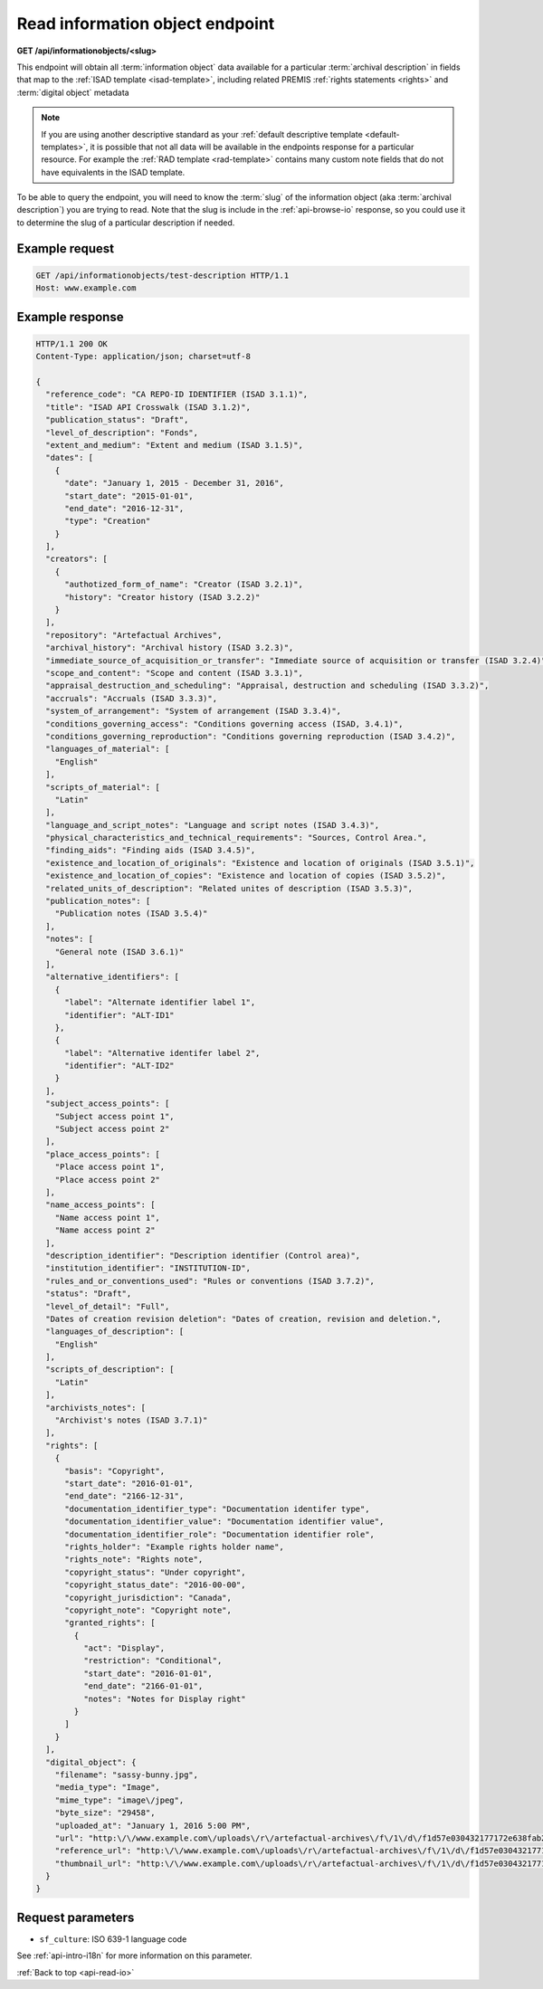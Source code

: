 .. _api-read-io:

================================
Read information object endpoint
================================

**GET /api/informationobjects/<slug>**

This endpoint will obtain all :term:`information object` data available for a
particular :term:`archival description` in fields that map to the
:ref:`ISAD template <isad-template>`, including related PREMIS
:ref:`rights statements <rights>` and :term:`digital object` metadata

.. NOTE::

   If you are using another descriptive standard as your
   :ref:`default descriptive template <default-templates>`, it is possible that
   not all data will be available in the endpoints response for a particular
   resource. For example the :ref:`RAD template <rad-template>` contains many
   custom note fields that do not have equivalents in the ISAD template.

To be able to query the endpoint, you will need to know the :term:`slug` of
the information object (aka :term:`archival description`) you are trying to
read. Note that the slug is include in the :ref:`api-browse-io` response, so
you could use it to determine the slug of a particular description if needed.

.. _read-io-ex-req:

Example request
===============

.. code-block:: none

   GET /api/informationobjects/test-description HTTP/1.1
   Host: www.example.com

.. _read-io-ex-resp:

Example response
================

.. code-block:: none

   HTTP/1.1 200 OK
   Content-Type: application/json; charset=utf-8

   {
     "reference_code": "CA REPO-ID IDENTIFIER (ISAD 3.1.1)",
     "title": "ISAD API Crosswalk (ISAD 3.1.2)",
     "publication_status": "Draft",
     "level_of_description": "Fonds",
     "extent_and_medium": "Extent and medium (ISAD 3.1.5)",
     "dates": [
       {
         "date": "January 1, 2015 - December 31, 2016",
         "start_date": "2015-01-01",
         "end_date": "2016-12-31",
         "type": "Creation"
       }
     ],
     "creators": [
       {
         "authotized_form_of_name": "Creator (ISAD 3.2.1)",
         "history": "Creator history (ISAD 3.2.2)"
       }
     ],
     "repository": "Artefactual Archives",
     "archival_history": "Archival history (ISAD 3.2.3)",
     "immediate_source_of_acquisition_or_transfer": "Immediate source of acquisition or transfer (ISAD 3.2.4)",
     "scope_and_content": "Scope and content (ISAD 3.3.1)",
     "appraisal_destruction_and_scheduling": "Appraisal, destruction and scheduling (ISAD 3.3.2)",
     "accruals": "Accruals (ISAD 3.3.3)",
     "system_of_arrangement": "System of arrangement (ISAD 3.3.4)",
     "conditions_governing_access": "Conditions governing access (ISAD, 3.4.1)",
     "conditions_governing_reproduction": "Conditions governing reproduction (ISAD 3.4.2)",
     "languages_of_material": [
       "English"
     ],
     "scripts_of_material": [
       "Latin"
     ],
     "language_and_script_notes": "Language and script notes (ISAD 3.4.3)",
     "physical_characteristics_and_technical_requirements": "Sources, Control Area.",
     "finding_aids": "Finding aids (ISAD 3.4.5)",
     "existence_and_location_of_originals": "Existence and location of originals (ISAD 3.5.1)",
     "existence_and_location_of_copies": "Existence and location of copies (ISAD 3.5.2)",
     "related_units_of_description": "Related unites of description (ISAD 3.5.3)",
     "publication_notes": [
       "Publication notes (ISAD 3.5.4)"
     ],
     "notes": [
       "General note (ISAD 3.6.1)"
     ],
     "alternative_identifiers": [
       {
         "label": "Alternate identifier label 1",
         "identifier": "ALT-ID1"
       },
       {
         "label": "Alternative identifer label 2",
         "identifier": "ALT-ID2"
       }
     ],
     "subject_access_points": [
       "Subject access point 1",
       "Subject access point 2"
     ],
     "place_access_points": [
       "Place access point 1",
       "Place access point 2"
     ],
     "name_access_points": [
       "Name access point 1",
       "Name access point 2"
     ],
     "description_identifier": "Description identifier (Control area)",
     "institution_identifier": "INSTITUTION-ID",
     "rules_and_or_conventions_used": "Rules or conventions (ISAD 3.7.2)",
     "status": "Draft",
     "level_of_detail": "Full",
     "Dates of creation revision deletion": "Dates of creation, revision and deletion.",
     "languages_of_description": [
       "English"
     ],
     "scripts_of_description": [
       "Latin"
     ],
     "archivists_notes": [
       "Archivist's notes (ISAD 3.7.1)"
     ],
     "rights": [
       {
         "basis": "Copyright",
         "start_date": "2016-01-01",
         "end_date": "2166-12-31",
         "documentation_identifier_type": "Documentation identifer type",
         "documentation_identifier_value": "Documentation identifier value",
         "documentation_identifier_role": "Documentation identifier role",
         "rights_holder": "Example rights holder name",
         "rights_note": "Rights note",
         "copyright_status": "Under copyright",
         "copyright_status_date": "2016-00-00",
         "copyright_jurisdiction": "Canada",
         "copyright_note": "Copyright note",
         "granted_rights": [
           {
             "act": "Display",
             "restriction": "Conditional",
             "start_date": "2016-01-01",
             "end_date": "2166-01-01",
             "notes": "Notes for Display right"
           }
         ]
       }
     ],
     "digital_object": {
       "filename": "sassy-bunny.jpg",
       "media_type": "Image",
       "mime_type": "image\/jpeg",
       "byte_size": "29458",
       "uploaded_at": "January 1, 2016 5:00 PM",
       "url": "http:\/\/www.example.com\/uploads\/r\/artefactual-archives\/f\/1\/d\/f1d57e030432177172e638fab2b995fb191b9861cdd9f7b424e3f3c759be0aa9\/sassy-bunny.jpg",
       "reference_url": "http:\/\/www.example.com\/uploads\/r\/artefactual-archives\/f\/1\/d\/f1d57e030432177172e638fab2b995fb191b9861cdd9f7b424e3f3c759be0aa9\/sassy-bunny_141.jpg",
       "thumbnail_url": "http:\/\/www.example.com\/uploads\/r\/artefactual-archives\/f\/1\/d\/f1d57e030432177172e638fab2b995fb191b9861cdd9f7b424e3f3c759be0aa9\/sassy-bunny_142.jpg"
     }
   }



.. _read-io-parameters:

Request parameters
==================

* ``sf_culture``: ISO 639-1 language code

See :ref:`api-intro-i18n` for more information on this parameter.

:ref:`Back to top <api-read-io>`
